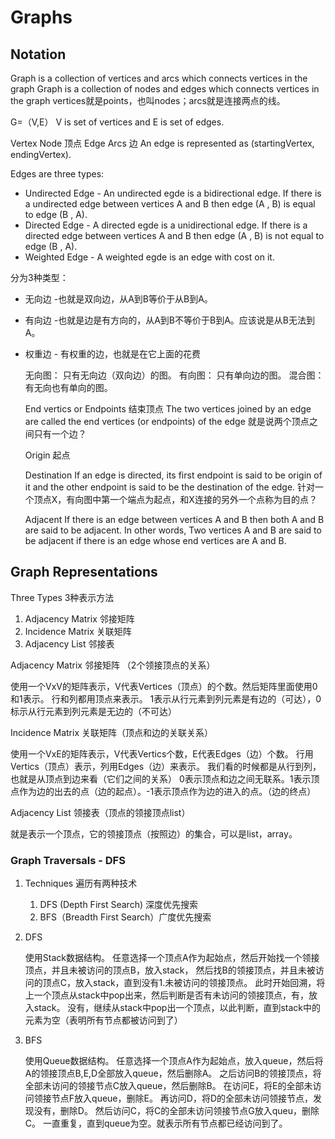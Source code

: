 * Graphs
** Notation
   Graph is a collection of vertices and arcs which connects vertices in the graph
   Graph is a collection of nodes  and edges which connects vertices in the graph
   vertices就是points，也叫nodes；arcs就是连接两点的线。

   G=（V,E）
   V is set of vertices and E is set of edges.

   Vertex Node 顶点
   Edge Arcs 边
   An edge is represented as (startingVertex, endingVertex).

   Edges are three types:
   - Undirected Edge - An undirected egde is a bidirectional edge. If there is a undirected edge between vertices A and B then edge (A , B) is equal to edge (B , A).
   - Directed Edge - A directed egde is a unidirectional edge. If there is a directed edge between vertices A and B then edge (A , B) is not equal to edge (B , A).
   - Weighted Edge - A weighted egde is an edge with cost on it.
   分为3种类型：
   - 无向边 -也就是双向边，从A到B等价于从B到A。
   - 有向边 -也就是边是有方向的，从A到B不等价于B到A。应该说是从B无法到A。
   - 权重边 - 有权重的边，也就是在它上面的花费

     无向图：
     只有无向边（双向边）的图。
     有向图：
     只有单向边的图。
     混合图：
     有无向也有单向的图。

     End vertics or Endpoints 结束顶点
     The two vertices joined by an edge are called the end vertices (or endpoints) of the edge
     就是说两个顶点之间只有一个边？

     Origin 起点

     Destination
     If an edge is directed, its first endpoint is said to be origin of it and the other endpoint is said to be the destination of the edge.
     针对一个顶点X，有向图中第一个端点为起点，和X连接的另外一个点称为目的点？

     Adjacent
     If there is an edge between vertices A and B then both A and B are said to be adjacent. In other words,
     Two vertices A and B are said to be adjacent if there is an edge whose end vertices are A and B.

** Graph Representations
**** Three Types 3种表示方法
   1.  Adjacency Matrix 邻接矩阵
   2. Incidence Matrix 关联矩阵
   3. Adjacency List 邻接表

**** Adjacency Matrix 邻接矩阵 （2个领接顶点的关系）
     使用一个VxV的矩阵表示，V代表Vertices（顶点）的个数。然后矩阵里面使用0和1表示。
     行和列都用顶点来表示。
     1表示从行元素到列元素是有边的（可达），0标示从行元素到列元素是无边的（不可达）

**** Incidence Matrix 关联矩阵（顶点和边的关联关系）
     使用一个VxE的矩阵表示，V代表Vertics个数，E代表Edges（边）个数。
     行用Vertics（顶点）表示，列用Edges（边）来表示。
     我们看的时候都是从行到列，也就是从顶点到边来看（它们之间的关系）
     0表示顶点和边之间无联系。1表示顶点作为边的出去的点（边的起点）。-1表示顶点作为边的进入的点。（边的终点）

**** Adjacency List 领接表（顶点的领接顶点list）
     就是表示一个顶点，它的领接顶点（按照边）的集合，可以是list，array。

*** Graph Traversals - DFS
**** Techniques 遍历有两种技术
     1. DFS (Depth First Search) 深度优先搜索
     2. BFS（Breadth First Search）广度优先搜索

**** DFS
     使用Stack数据结构。
     任意选择一个顶点A作为起始点，然后开始找一个领接顶点，并且未被访问的顶点B，放入stack，
     然后找B的领接顶点，并且未被访问的顶点C，放入stack，直到没有1.未被访问的领接顶点。
     此时开始回溯，将上一个顶点从stack中pop出来，然后判断是否有未访问的领接顶点，有，放入stack。
     没有，继续从stack中pop出一个顶点，以此判断，直到stack中的元素为空（表明所有节点都被访问到了）

**** BFS
     使用Queue数据结构。
     任意选择一个顶点A作为起始点，放入queue，然后将A的领接顶点B,E,D全部放入queue，然后删除A。
     之后访问B的领接顶点，将全部未访问的领接节点C放入queue，然后删除B。
     在访问E，将E的全部未访问领接节点F放入queue，删除E。
     再访问D，将D的全部未访问领接节点，发现没有，删除D。
     然后访问C，将C的全部未访问领接节点G放入queu，删除C。
     一直重复，直到queue为空。就表示所有节点都已经访问到了。
